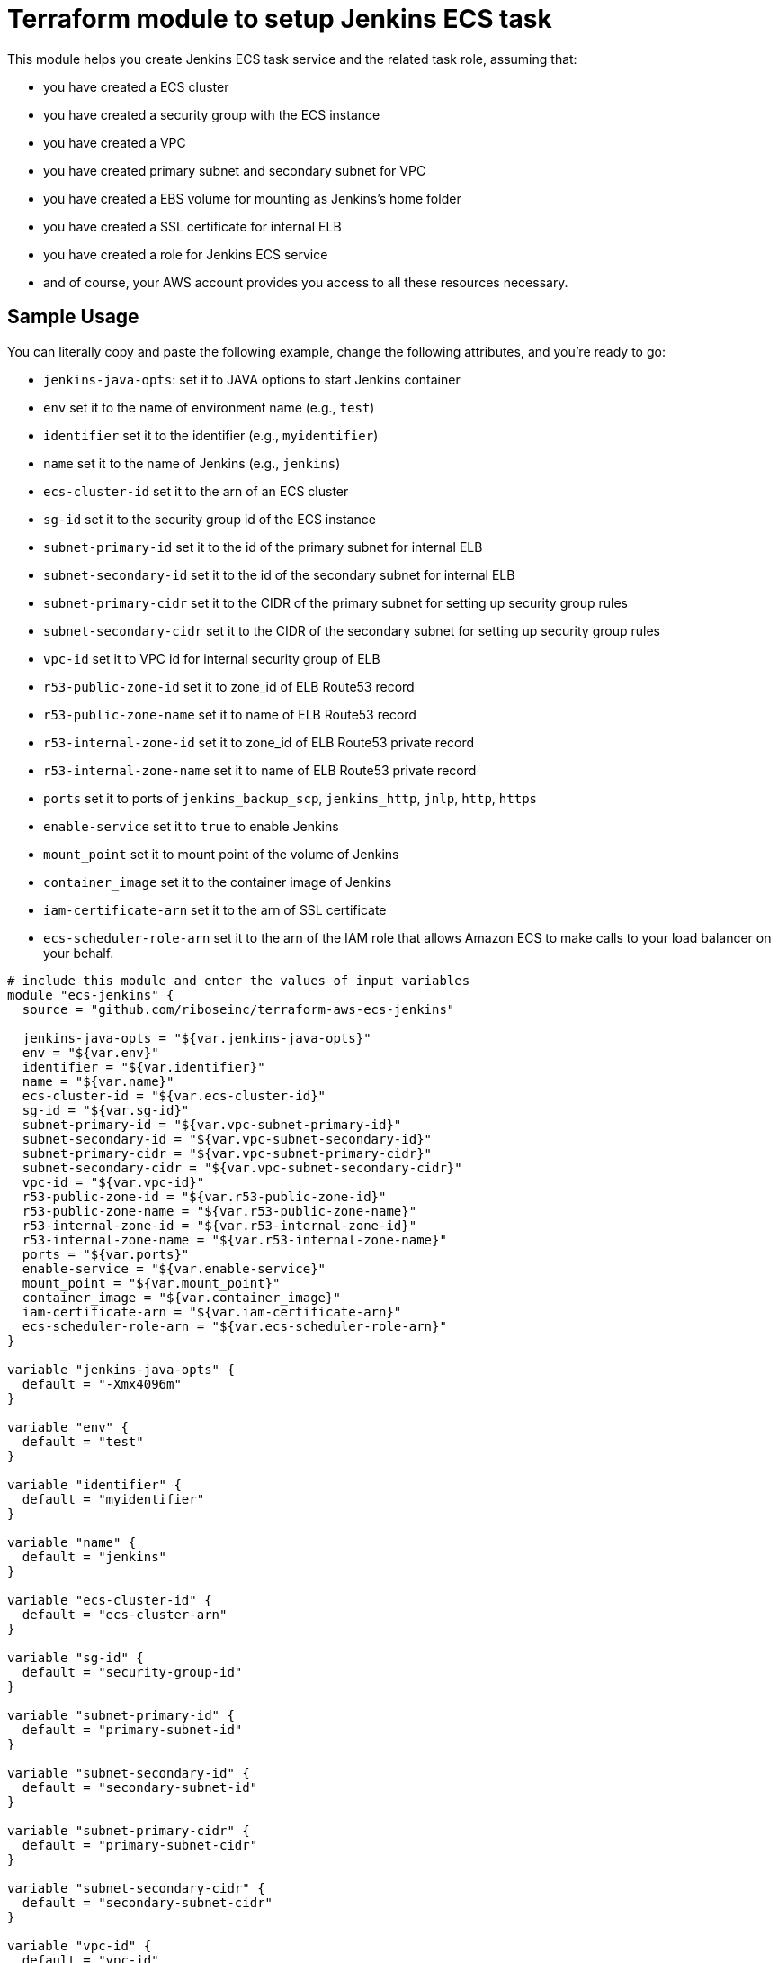 = Terraform module to setup Jenkins ECS task

This module helps you create Jenkins ECS task service and the related task role, assuming that:

* you have created a ECS cluster
* you have created a security group with the ECS instance
* you have created a VPC
* you have created primary subnet and secondary subnet for VPC
* you have created a EBS volume for mounting as Jenkins's home folder
* you have created a SSL certificate for internal ELB
* you have created a role for Jenkins ECS service
* and of course, your AWS account provides you access to all these resources necessary.

== Sample Usage

You can literally copy and paste the following example, change the following attributes, and you're ready to go:

* `jenkins-java-opts`: set it to JAVA options to start Jenkins container
* `env` set it to the name of environment name (e.g., `test`)
* `identifier` set it to the identifier (e.g., `myidentifier`)
* `name` set it to the name of Jenkins (e.g., `jenkins`)
* `ecs-cluster-id` set it to the arn of an ECS cluster 
* `sg-id` set it to the security group id of the ECS instance
* `subnet-primary-id` set it to the id of the primary subnet for internal ELB
* `subnet-secondary-id` set it to the id of the secondary subnet for internal ELB
* `subnet-primary-cidr` set it to the CIDR of the primary subnet for setting up security group rules
* `subnet-secondary-cidr` set it to the CIDR of the secondary subnet for setting up security group rules
* `vpc-id` set it to VPC id for internal security group of ELB
* `r53-public-zone-id` set it to zone_id of ELB Route53 record
* `r53-public-zone-name` set it to name of ELB Route53 record
* `r53-internal-zone-id` set it to zone_id of ELB Route53 private record
* `r53-internal-zone-name` set it to name of ELB Route53 private record
* `ports` set it to ports of `jenkins_backup_scp`, `jenkins_http`, `jnlp`, `http`, `https`
* `enable-service` set it to `true` to enable Jenkins
* `mount_point` set it to mount point of the volume of Jenkins
* `container_image` set it to the container image of Jenkins
* `iam-certificate-arn` set it to the arn of SSL certificate
* `ecs-scheduler-role-arn` set it to the arn of the IAM role that allows Amazon ECS to make calls to your load balancer on your behalf.

[source,hcl]
----
# include this module and enter the values of input variables
module "ecs-jenkins" {
  source = "github.com/riboseinc/terraform-aws-ecs-jenkins"

  jenkins-java-opts = "${var.jenkins-java-opts}"
  env = "${var.env}"
  identifier = "${var.identifier}"
  name = "${var.name}"
  ecs-cluster-id = "${var.ecs-cluster-id}"
  sg-id = "${var.sg-id}"
  subnet-primary-id = "${var.vpc-subnet-primary-id}"
  subnet-secondary-id = "${var.vpc-subnet-secondary-id}"
  subnet-primary-cidr = "${var.vpc-subnet-primary-cidr}"
  subnet-secondary-cidr = "${var.vpc-subnet-secondary-cidr}"
  vpc-id = "${var.vpc-id}"
  r53-public-zone-id = "${var.r53-public-zone-id}"
  r53-public-zone-name = "${var.r53-public-zone-name}"
  r53-internal-zone-id = "${var.r53-internal-zone-id}"
  r53-internal-zone-name = "${var.r53-internal-zone-name}"
  ports = "${var.ports}"
  enable-service = "${var.enable-service}"
  mount_point = "${var.mount_point}"
  container_image = "${var.container_image}"
  iam-certificate-arn = "${var.iam-certificate-arn}"
  ecs-scheduler-role-arn = "${var.ecs-scheduler-role-arn}"
}

variable "jenkins-java-opts" {
  default = "-Xmx4096m"
}

variable "env" {
  default = "test"
}

variable "identifier" {
  default = "myidentifier"
}

variable "name" {
  default = "jenkins"
}

variable "ecs-cluster-id" {
  default = "ecs-cluster-arn"
}

variable "sg-id" {
  default = "security-group-id"
}

variable "subnet-primary-id" {
  default = "primary-subnet-id"
}

variable "subnet-secondary-id" {
  default = "secondary-subnet-id"
}

variable "subnet-primary-cidr" {
  default = "primary-subnet-cidr"
}

variable "subnet-secondary-cidr" {
  default = "secondary-subnet-cidr"
}

variable "vpc-id" {
  default = "vpc-id"
}

variable "r53-public-zone-id" {
  default = "r53-public-zone-id"
}

variable "r53-public-zone-name" {
  default = "r53-public-zone-nam"
}

variable "r53-internal-zone-id" {
  default = "r53-internal-zone-id"
}

variable "r53-internal-zone-name" {
  default = "r53-internal-zone-name"
}

variable "ports" {
  default = {
    http               = 80
    https              = 443
    jenkins_backup_scp = 2233
    jenkins_http       = 8080
    jnlp               = 50000
  }
}

variable "enable-service" {
  default = "true"
}

variable "mount_point" {
  default = "jenkins_home"
}

variable "container_image" {
  default = "jenkins_container_image"
}

variable "iam-certificate-arn" {
  default = "iam-certificate-arn"
}

variable "ecs-scheduler-role-arn" {
  default = "ecs-scheduler-role-arn"
}
----
